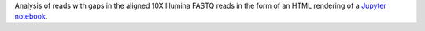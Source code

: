 Analysis of reads with gaps in the aligned 10X Illumina FASTQ reads in the form of an HTML rendering of a `Jupyter notebook <https://jupyter.org/>`_. 
